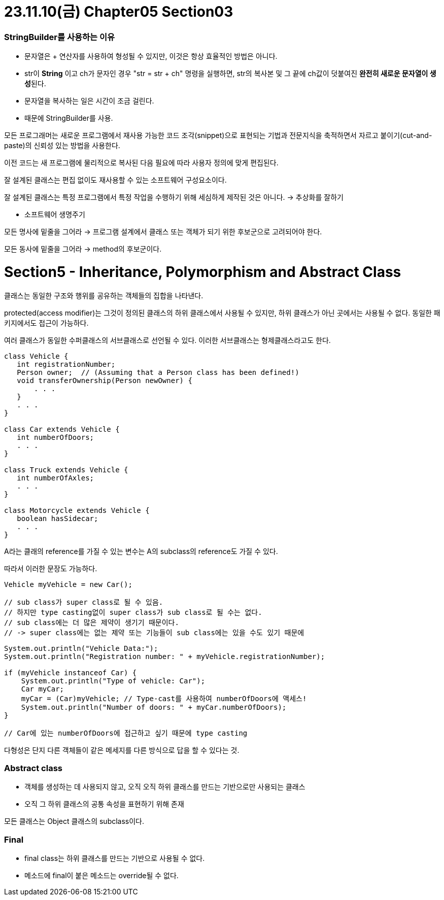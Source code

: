 # 23.11.10(금) Chapter05 Section03

### StringBuilder를 사용하는 이유

- 문자열은 + 연산자를 사용하여 형성될 수 있지만, 이것은 항상 효율적인 방법은 아니다.
- str이 *String* 이고 ch가 문자인 경우 "str = str + ch" 명령을 실행하면, str의 복사본 및 그 끝에 ch값이 덧붙여진 **완전히 새로운 문자열이 생성**된다.
- 문자열을 복사하는 일은 시간이 조금 걸린다.
- 때문에 StringBuilder를 사용.

모든 프로그래머는 새로운 프로그램에서 재사용 가능한 코드 조각(snippet)으로 표현되는 기법과 전문지식을 축적하면서 자르고 붙이기(cut-and-paste)의 신뢰성 있는 방법을 사용한다.

이전 코드는 새 프로그램에 물리적으로 복사된 다음 필요에 따라 사용자 정의에 맞게 편집된다.

잘 설계된 클래스는 편집 없이도 재사용할 수 있는 소프트웨어 구성요소이다.

잘 설계된 클래스는 특정 프로그램에서 특정 작업을 수행하기 위해 세심하게 제작된 것은 아니다.
→ 추상화를 잘하기

- 소프트웨어 생명주기

모든 명사에 밑줄을 그어라 → 프로그램 설계에서 클래스 또는 객체가 되기 위한 후보군으로 고려되어야 한다.

모든 동사에 밑줄을 그어라 → method의 후보군이다.

# Section5 - Inheritance, Polymorphism and Abstract Class

클래스는 동일한 구조와 행위를 공유하는 객체들의 집합을 나타낸다.

protected(access modifier)는 그것이 정의된 클래스의 하위 클래스에서 사용될 수 있지만, 하위 클래스가 아닌 곳에서는 사용될 수 없다.
동일한 패키지에서도 접근이 가능하다.

여러 클래스가 동일한 수퍼클래스의 서브클래스로 선언될 수 있다.
이러한 서브클래스는 형제클래스라고도 한다.

```java
class Vehicle {
   int registrationNumber;
   Person owner;  // (Assuming that a Person class has been defined!)
   void transferOwnership(Person newOwner) {
       . . .
   }
   . . .
}

class Car extends Vehicle {
   int numberOfDoors;
   . . .
}

class Truck extends Vehicle {
   int numberOfAxles;
   . . .
}

class Motorcycle extends Vehicle {
   boolean hasSidecar;
   . . .
}
```

A라는 클래의 reference를 가질 수 있는 변수는 A의 subclass의 reference도 가질 수 있다.

따라서 이러한 문장도 가능하다.

```java
Vehicle myVehicle = new Car();

// sub class가 super class로 될 수 있음.
// 하지만 type casting없이 super class가 sub class로 될 수는 없다.
// sub class에는 더 많은 제약이 생기기 때문이다.
// -> super class에는 없는 제약 또는 기능들이 sub class에는 있을 수도 있기 때문에
```

```java
System.out.println("Vehicle Data:");
System.out.println("Registration number: " + myVehicle.registrationNumber);

if (myVehicle instanceof Car) {
    System.out.println("Type of vehicle: Car");
    Car myCar;
    myCar = (Car)myVehicle; // Type-cast를 사용하여 numberOfDoors에 액세스!
    System.out.println("Number of doors: " + myCar.numberOfDoors);
}

// Car에 있는 numberOfDoors에 접근하고 싶기 때문에 type casting
```

다형성은 단지 다른 객체들이 같은 메세지를 다른 방식으로 답을 할 수 있다는 것.

### Abstract class

- 객체를 생성하는 데 사용되지 않고, 오직 오직 하위 클래스를 만드는 기반으로만 사용되는 클래스
- 오직 그 하위 클래스의 공통 속성을 표현하기 위해 존재

모든 클래스는 Object 클래스의 subclass이다.

### Final

- final class는 하위 클래스를 만드는 기반으로 사용될 수 없다.
- 메소드에 final이 붙은 메소드는 override될 수 없다.